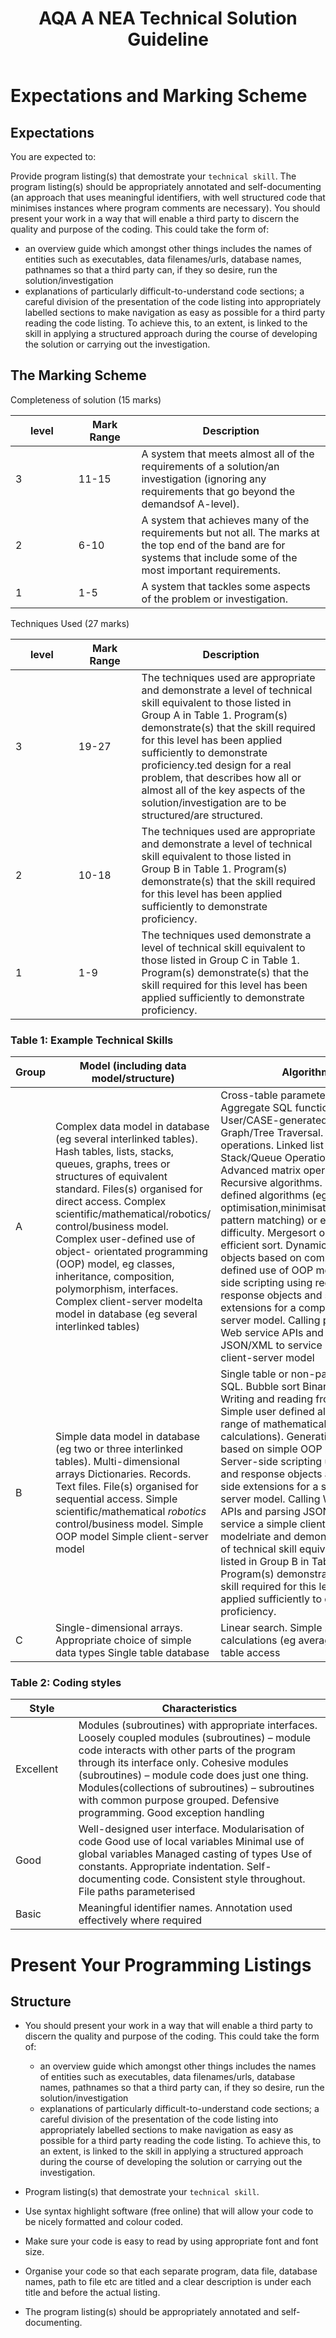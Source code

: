 #+STARTUP:indent
#+HTML_HEAD: <link rel="stylesheet" type="text/css" href="css/styles.css"/>
#+HTML_HEAD_EXTRA: <link href='http://fonts.googleapis.com/css?family=Ubuntu+Mono|Ubuntu' rel='stylesheet' type='text/css'>
#+OPTIONS: f:nil author:nil num:1 creator:nil timestamp:nil 
#+TITLE: AQA A NEA Technical Solution Guideline
#+AUTHOR: Xiaohui Ellis

#+BEGIN_HTML

#+END_HTML

* COMMENT Use as a template
:PROPERTIES:
:HTML_CONTAINER_CLASS: activity
:END:
** Analysis Guidelines
:PROPERTIES:
:HTML_CONTAINER_CLASS: learn
:END:


| Level | Mark Range | Descriptions                                                                                                                                                                                                                                                                                                                                                                                                                                                                                                                                                                              |
|-------+------------+-------------------------------------------------------------------------------------------------------------------------------------------------------------------------------------------------------------------------------------------------------------------------------------------------------------------------------------------------------------------------------------------------------------------------------------------------------------------------------------------------------------------------------------------------------------------------------------------|
|     3 |        7-9 | Fully or nearly fully scoped analysis of a real problem, presented in a way that a third party can understand. Requirements fully documented in a set of measurable and appropriate specific objectives, covering all required functionality of the solution or areas of investigation. Requirements arrived at by considering, through dialogue, the needs of the intended users of the system, or recipients of the outcomes for investigative projects. Problem sufficiently well modelled to be of use in subsequent stages.                                                          |
|     2 |        4-6 | Well scoped analysis (but with some omissions that are not serious enough to undermine later design) of a real problem. Most, but not all, requirements documented in a set of, in the main, measurable and appropriate specific objectives that cover most of the required functionality of a solution or areas of investigation. Requirements arrived at, in the main, by considering, through dialogue, the needs of the intended users of the system, or recipients of the outcomes for investigative projects. Problem sufficiently well modelled to be of use in subsequent stages. |
|     1 |        1-3 | Partly scoped analysis of a problem. Requirements partly documented in a set of specific objectives, not all of which are measurable or appropriate for developing a solution. The required functionality or areas of investigation are only partly addressed. Some attempt to consider, through dialogue, the needs of the intended users of the system, or recipients of the outcomes for investigative projects. Problem partly modelled and of some use in subsequent stages                                                                                                          |

  
** Research It
:PROPERTIES:
:HTML_CONTAINER_CLASS: research
:END:

** Design It
:PROPERTIES:
:HTML_CONTAINER_CLASS: design
:END:

** Build It
:PROPERTIES:
:HTML_CONTAINER_CLASS: build
:END:

** Test It
:PROPERTIES:
:HTML_CONTAINER_CLASS: test
:END:

** Run It
:PROPERTIES:
:HTML_CONTAINER_CLASS: run
:END:

** Document It
:PROPERTIES:
:HTML_CONTAINER_CLASS: document
:END:

** Code It
:PROPERTIES:
:HTML_CONTAINER_CLASS: code
:END:

** Program It
:PROPERTIES:
:HTML_CONTAINER_CLASS: program
:END:

** Try It
:PROPERTIES:
:HTML_CONTAINER_CLASS: try
:END:

** Badge It
:PROPERTIES:
:HTML_CONTAINER_CLASS: badge
:END:

** Save It
:PROPERTIES:
:HTML_CONTAINER_CLASS: save
:END:

* Expectations and Marking Scheme
:PROPERTIES:
:HTML_CONTAINER_CLASS: activity
:END:
** Expectations
:PROPERTIES:
:HTML_CONTAINER_CLASS: learn
:END:

**** You are expected to:

Provide program listing(s) that demostrate your =technical skill=. The program listing(s) should be appropriately annotated and self-documenting (an approach that uses meaningful identifiers, with well structured code that minimises instances where program comments are necessary).
You should present your work in a way that will enable a third party to discern the quality and purpose of the coding. This could take the form of:
+ an overview guide which amongst other things includes the names of entities such as executables, data filenames/urls, database names, pathnames so that a third party can, if they so desire, run the solution/investigation
+ explanations of particularly difficult-to-understand code sections; a careful division of the presentation of the code listing into appropriately labelled sections to make navigation as easy as possible for a third party reading the code listing.  To achieve this, to an extent, is linked to the skill in applying a structured approach during the course of developing the solution or carrying out the investigation.

** The Marking Scheme
:PROPERTIES:
:HTML_CONTAINER_CLASS: learn
:END:

**** Completeness of solution (15 marks)

|       <10> |       <10> | <30>                           |
|      level | Mark Range | Description                    |
|------------+------------+--------------------------------|
|          3 |      11-15 | A system that meets almost all of the requirements of a solution/an investigation (ignoring any requirements that go beyond the demandsof A-level). |
|------------+------------+--------------------------------|
|          2 |       6-10 | A system that achieves many of the requirements but not all. The marks at the top end of the band are for systems that include some of the most important requirements. |
|          1 |        1-5 | A system that tackles some aspects of the problem or investigation. |

  

**** Techniques Used (27 marks)

|       <10> |       <10> | <30>                           |
|      level | Mark Range | Description                    |
|------------+------------+--------------------------------|
|          3 |      19-27 | The techniques used are appropriate and demonstrate a level of technical skill equivalent to those listed in Group A in Table 1. Program(s) demonstrate(s) that the skill required for this level has been applied sufficiently to demonstrate proficiency.ted design for a real problem, that describes how all or almost all of the key aspects of the solution/investigation are to be structured/are structured. |
|------------+------------+--------------------------------|
|          2 |      10-18 | The techniques used are appropriate and demonstrate a level of technical skill equivalent to those listed in Group B in Table 1. Program(s) demonstrate(s) that the skill required for this level has been applied sufficiently to demonstrate proficiency. |
|          1 |        1-9 | The techniques used demonstrate a level of technical skill equivalent to those listed in Group C in Table 1. Program(s) demonstrate(s) that the skill required for this level has been applied sufficiently to demonstrate proficiency. |

  
*** Table 1: Example Technical Skills

| <10>       | <10>       | <30>                           |
| Group      | Model (including data model/structure) | Algorithms                     |
|------------+------------+--------------------------------|
| A          | Complex data model in database (eg several interlinked tables). Hash tables, lists, stacks, queues, graphs, trees or structures of equivalent standard.  Files(s) organised for direct access. Complex scientific/mathematical/robotics/ control/business model. Complex user-defined use of object- orientated programming (OOP) model, eg classes, inheritance, composition, polymorphism, interfaces. Complex client-server modelta model in database (eg several interlinked tables) | Cross-table parameterised SQL.  Aggregate SQL functions.  User/CASE-generated DDL script.  Graph/Tree Traversal. List operations. Linked list maintenance Stack/Queue Operations Hashing. Advanced matrix operations Recursive algorithms. Complex user-defined algorithms (eg optimisation,minimisation,scheduling, pattern matching) or equivalent difficulty. Mergesort or similarly efficient sort. Dynamic generation of objects based on complex user-defined use of OOP model. Server-side scripting using request and response objects and server-side extensions for a complex client-server model. Calling parameterised Web service APIs and parsing JSON/XML to service a complex client-server model |
|------------+------------+--------------------------------|
| B          | Simple data model in database (eg two or three interlinked tables). Multi-dimensional arrays Dictionaries. Records. Text files. File(s) organised for sequential access. Simple scientific/mathematical /robotics/ control/business model. Simple OOP model Simple client-server model | Single table or non-parameterised SQL.  Bubble sort Binary search. Writing and reading from files. Simple user defined algorithms (eg a range of mathematical/statistical calculations). Generation of objects based on simple OOP model. Server-side scripting using request and response objects and server-side extensions for a simple client-server model. Calling Web service APIs and parsing JSON/ XML to service a simple client-server modelriate and demonstrate a level of technical skill equivalent to those listed in Group B in Table 1. Program(s) demonstrate(s) that the skill required for this level has been applied sufficiently to demonstrate proficiency. |
| C          | Single-dimensional arrays. Appropriate choice of simple data types Single table database | Linear search. Simple mathematical calculations (eg average). Non-SQL table access |

*** Table 2: Coding styles

| <10>       | <40>                                     |
| Style      | Characteristics                          |
|------------+------------------------------------------|
| Excellent  | Modules (subroutines) with appropriate interfaces. Loosely coupled modules (subroutines) – module code interacts with other parts of the program through its interface only. Cohesive modules (subroutines) – module code does just one thing. Modules(collections of subroutines) – subroutines with common purpose grouped. Defensive programming. Good exception handling |
| Good       | Well-designed user interface. Modularisation of code Good use of local variables Minimal use of global variables Managed casting of types Use of constants. Appropriate indentation. Self-documenting code. Consistent style throughout. File paths parameterised |
| Basic      | Meaningful identifier names. Annotation used effectively where required |


  

* Present Your Programming Listings
:PROPERTIES:
:HTML_CONTAINER_CLASS: activity
:END:      
** Structure
:PROPERTIES:
:HTML_CONTAINER_CLASS: document
:END:

+ You should present your work in a way that will enable a third party to discern the quality and purpose of the coding. This could take the form of:

  + an overview guide which amongst other things includes the names of entities such as executables, data filenames/urls, database names, pathnames so that a third party can, if they so desire, run the solution/investigation
  + explanations of particularly difficult-to-understand code sections; a careful division of the presentation of the code listing into appropriately labelled sections to make navigation as easy as possible for a third party reading the code listing.  To achieve this, to an extent, is linked to the skill in applying a structured approach during the course of developing the solution or carrying out the investigation.

+ Program listing(s) that demostrate your =technical skill=.
+ Use syntax highlight software (free online) that will allow your code to be nicely formatted and colour coded.
+ Make sure your code is easy to read by using appropriate font and font size.
+ Organise your code so that each separate program, data file, database names, path to file etc are titled and a clear description is under each title and before the actual listing.
+ The program listing(s) should be appropriately annotated and self-documenting.
